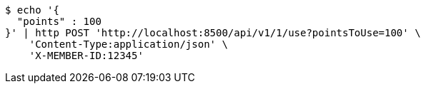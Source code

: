[source,bash]
----
$ echo '{
  "points" : 100
}' | http POST 'http://localhost:8500/api/v1/1/use?pointsToUse=100' \
    'Content-Type:application/json' \
    'X-MEMBER-ID:12345'
----